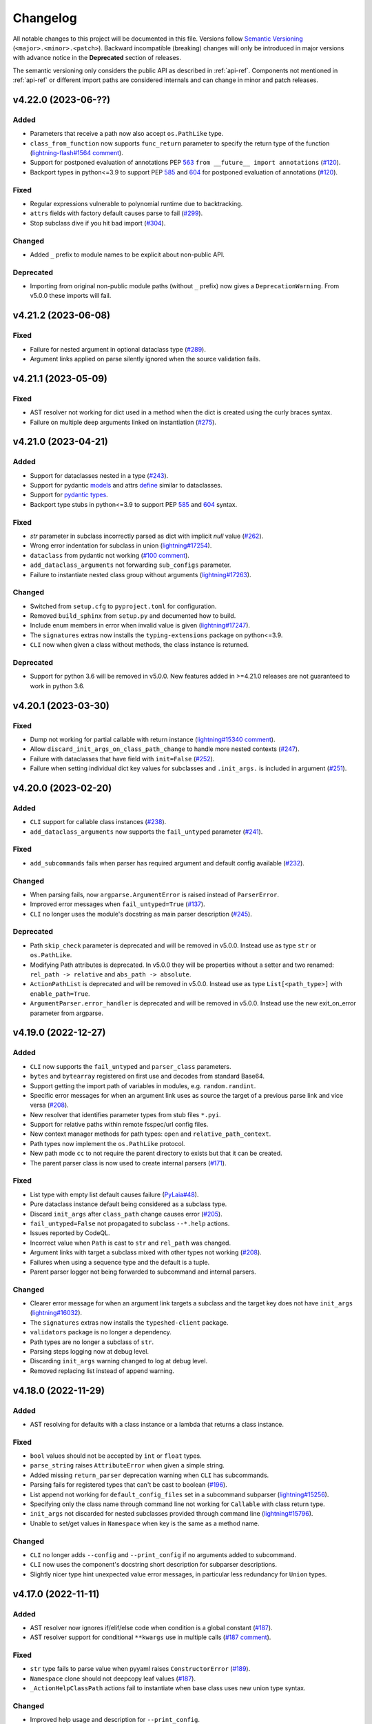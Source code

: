 Changelog
=========

All notable changes to this project will be documented in this file. Versions
follow `Semantic Versioning <https://semver.org/>`_
(``<major>.<minor>.<patch>``). Backward incompatible (breaking) changes will
only be introduced in major versions with advance notice in the **Deprecated**
section of releases.

The semantic versioning only considers the public API as described in
:ref:`api-ref`. Components not mentioned in :ref:`api-ref` or different import
paths are considered internals and can change in minor and patch releases.


v4.22.0 (2023-06-??)
--------------------

Added
^^^^^
- Parameters that receive a path now also accept ``os.PathLike`` type.
- ``class_from_function`` now supports ``func_return`` parameter to specify the
  return type of the function (`lightning-flash#1564 comment
  <https://github.com/Lightning-Universe/lightning-flash/pull/1564#discussion_r1218147330>`__).
- Support for postponed evaluation of annotations PEP `563
  <https://peps.python.org/pep-0563/>`__ ``from __future__ import annotations``
  (`#120 <https://github.com/omni-us/jsonargparse/issues/120>`__).
- Backport types in python<=3.9 to support PEP `585
  <https://peps.python.org/pep-0585/>`__ and `604
  <https://peps.python.org/pep-0604/>`__ for postponed evaluation of annotations
  (`#120 <https://github.com/omni-us/jsonargparse/issues/120>`__).

Fixed
^^^^^
- Regular expressions vulnerable to polynomial runtime due to backtracking.
- ``attrs`` fields with factory default causes parse to fail (`#299
  <https://github.com/omni-us/jsonargparse/issues/299>`__).
- Stop subclass dive if you hit bad import (`#304
  <https://github.com/omni-us/jsonargparse/issues/304>`__).

Changed
^^^^^^^
- Added ``_`` prefix to module names to be explicit about non-public API.

Deprecated
^^^^^^^^^^
- Importing from original non-public module paths (without ``_`` prefix) now
  gives a ``DeprecationWarning``. From v5.0.0 these imports will fail.


v4.21.2 (2023-06-08)
--------------------

Fixed
^^^^^
- Failure for nested argument in optional dataclass type (`#289
  <https://github.com/omni-us/jsonargparse/issues/289>`__).
- Argument links applied on parse silently ignored when the source validation
  fails.


v4.21.1 (2023-05-09)
--------------------

Fixed
^^^^^
- AST resolver not working for dict used in a method when the dict is created
  using the curly braces syntax.
- Failure on multiple deep arguments linked on instantiation (`#275
  <https://github.com/omni-us/jsonargparse/issues/275>`__).


v4.21.0 (2023-04-21)
--------------------

Added
^^^^^
- Support for dataclasses nested in a type (`#243
  <https://github.com/omni-us/jsonargparse/issues/243>`__).
- Support for pydantic `models <https://docs.pydantic.dev/usage/models/>`__ and
  attrs `define <https://www.attrs.org/en/stable/examples.html>`__ similar to
  dataclasses.
- Support for `pydantic types
  <https://docs.pydantic.dev/usage/types/#pydantic-types>`__.
- Backport type stubs in python<=3.9 to support PEP `585
  <https://peps.python.org/pep-0585/>`__ and `604
  <https://peps.python.org/pep-0604/>`__ syntax.

Fixed
^^^^^
- `str` parameter in subclass incorrectly parsed as dict with implicit `null`
  value (`#262 <https://github.com/omni-us/jsonargparse/issues/262>`__).
- Wrong error indentation for subclass in union (`lightning#17254
  <https://github.com/Lightning-AI/lightning/issues/17254>`__).
- ``dataclass`` from pydantic not working (`#100 comment
  <https://github.com/omni-us/jsonargparse/issues/100#issuecomment-1408413796>`__).
- ``add_dataclass_arguments`` not forwarding ``sub_configs`` parameter.
- Failure to instantiate nested class group without arguments (`lightning#17263
  <https://github.com/Lightning-AI/lightning/issues/17263>`__).

Changed
^^^^^^^
- Switched from ``setup.cfg`` to ``pyproject.toml`` for configuration.
- Removed ``build_sphinx`` from ``setup.py`` and documented how to build.
- Include enum members in error when invalid value is given
  (`lightning#17247
  <https://github.com/Lightning-AI/lightning/issues/17247>`__).
- The ``signatures`` extras now installs the ``typing-extensions`` package on
  python<=3.9.
- ``CLI`` now when given a class without methods, the class instance is
  returned.

Deprecated
^^^^^^^^^^
- Support for python 3.6 will be removed in v5.0.0. New features added in
  >=4.21.0 releases are not guaranteed to work in python 3.6.


v4.20.1 (2023-03-30)
--------------------

Fixed
^^^^^
- Dump not working for partial callable with return instance
  (`lightning#15340 comment
  <https://github.com/Lightning-AI/lightning/issues/15340#issuecomment-1439203008>`__).
- Allow ``discard_init_args_on_class_path_change`` to handle more nested
  contexts (`#247 <https://github.com/omni-us/jsonargparse/issues/247>`__).
- Failure with dataclasses that have field with ``init=False`` (`#252
  <https://github.com/omni-us/jsonargparse/issues/252>`__).
- Failure when setting individual dict key values for subclasses and
  ``.init_args.`` is included in argument (`#251
  <https://github.com/omni-us/jsonargparse/issues/251>`__).


v4.20.0 (2023-02-20)
--------------------

Added
^^^^^
- ``CLI`` support for callable class instances (`#238
  <https://github.com/omni-us/jsonargparse/issues/238>`__).
- ``add_dataclass_arguments`` now supports the ``fail_untyped`` parameter (`#241
  <https://github.com/omni-us/jsonargparse/issues/241>`__).

Fixed
^^^^^
- ``add_subcommands`` fails when parser has required argument and default config
  available (`#232 <https://github.com/omni-us/jsonargparse/issues/232>`__).

Changed
^^^^^^^
- When parsing fails, now ``argparse.ArgumentError`` is raised instead of
  ``ParserError``.
- Improved error messages when ``fail_untyped=True`` (`#137
  <https://github.com/omni-us/jsonargparse/issues/137>`__).
- ``CLI`` no longer uses the module's docstring as main parser description (`#245
  <https://github.com/omni-us/jsonargparse/issues/245>`__).

Deprecated
^^^^^^^^^^
- Path ``skip_check`` parameter is deprecated and will be removed in v5.0.0.
  Instead use as type ``str`` or ``os.PathLike``.
- Modifying Path attributes is deprecated. In v5.0.0 they will be properties
  without a setter and two renamed: ``rel_path -> relative`` and ``abs_path ->
  absolute``.
- ``ActionPathList`` is deprecated and will be removed in v5.0.0. Instead use as
  type ``List[<path_type>]`` with ``enable_path=True``.
- ``ArgumentParser.error_handler`` is deprecated and will be removed in v5.0.0.
  Instead use the new exit_on_error parameter from argparse.


v4.19.0 (2022-12-27)
--------------------

Added
^^^^^
- ``CLI`` now supports the ``fail_untyped`` and ``parser_class`` parameters.
- ``bytes`` and ``bytearray`` registered on first use and decodes from standard
  Base64.
- Support getting the import path of variables in modules, e.g.
  ``random.randint``.
- Specific error messages for when an argument link uses as source the target of
  a previous parse link and vice versa (`#208
  <https://github.com/omni-us/jsonargparse/issues/208>`__).
- New resolver that identifies parameter types from stub files ``*.pyi``.
- Support for relative paths within remote fsspec/url config files.
- New context manager methods for path types: ``open`` and
  ``relative_path_context``.
- Path types now implement the ``os.PathLike`` protocol.
- New path mode ``cc`` to not require the parent directory to exists but that it
  can be created.
- The parent parser class is now used to create internal parsers (`#171
  <https://github.com/omni-us/jsonargparse/issues/171>`__).

Fixed
^^^^^
- List type with empty list default causes failure (`PyLaia#48
  <https://github.com/jpuigcerver/PyLaia/issues/48>`__).
- Pure dataclass instance default being considered as a subclass type.
- Discard ``init_args`` after ``class_path`` change causes error (`#205
  <https://github.com/omni-us/jsonargparse/issues/205>`__).
- ``fail_untyped=False`` not propagated to subclass ``--*.help`` actions.
- Issues reported by CodeQL.
- Incorrect value when ``Path`` is cast to ``str`` and ``rel_path`` was changed.
- Argument links with target a subclass mixed with other types not working (`#208
  <https://github.com/omni-us/jsonargparse/issues/208>`__).
- Failures when using a sequence type and the default is a tuple.
- Parent parser logger not being forwarded to subcommand and internal parsers.

Changed
^^^^^^^
- Clearer error message for when an argument link targets a subclass and the
  target key does not have ``init_args`` (`lightning#16032
  <https://github.com/Lightning-AI/lightning/issues/16032>`__).
- The ``signatures`` extras now installs the ``typeshed-client`` package.
- ``validators`` package is no longer a dependency.
- Path types are no longer a subclass of ``str``.
- Parsing steps logging now at debug level.
- Discarding ``init_args`` warning changed to log at debug level.
- Removed replacing list instead of append warning.


v4.18.0 (2022-11-29)
--------------------

Added
^^^^^
- AST resolving for defaults with a class instance or a lambda that returns a
  class instance.

Fixed
^^^^^
- ``bool`` values should not be accepted by ``int`` or ``float`` types.
- ``parse_string`` raises ``AttributeError`` when given a simple string.
- Added missing ``return_parser`` deprecation warning when ``CLI`` has
  subcommands.
- Parsing fails for registered types that can't be cast to boolean (`#196
  <https://github.com/omni-us/jsonargparse/issues/196>`__).
- List append not working for ``default_config_files`` set in a subcommand
  subparser (`lightning#15256
  <https://github.com/Lightning-AI/lightning/issues/15256>`__).
- Specifying only the class name through command line not working for
  ``Callable`` with class return type.
- ``init_args`` not discarded for nested subclasses provided through command
  line (`lightning#15796
  <https://github.com/Lightning-AI/lightning/issues/15796>`__).
- Unable to set/get values in ``Namespace`` when key is the same as a method
  name.

Changed
^^^^^^^
- ``CLI`` no longer adds ``--config`` and ``--print_config`` if no arguments
  added to subcommand.
- ``CLI`` now uses the component's docstring short description for subparser
  descriptions.
- Slightly nicer type hint unexpected value error messages, in particular less
  redundancy for ``Union`` types.


v4.17.0 (2022-11-11)
--------------------

Added
^^^^^
- AST resolver now ignores if/elif/else code when condition is a global constant
  (`#187 <https://github.com/omni-us/jsonargparse/issues/187>`__).
- AST resolver support for conditional ``**kwargs`` use in multiple calls (`#187
  comment
  <https://github.com/omni-us/jsonargparse/issues/187#issuecomment-1295141338>`__).

Fixed
^^^^^
- ``str`` type fails to parse value when pyyaml raises ``ConstructorError``
  (`#189 <https://github.com/omni-us/jsonargparse/issues/189>`__).
- ``Namespace`` clone should not deepcopy leaf values (`#187
  <https://github.com/omni-us/jsonargparse/issues/187>`__).
- ``_ActionHelpClassPath`` actions fail to instantiate when base class uses new
  union type syntax.

Changed
^^^^^^^
- Improved help usage and description for ``--print_config``.
- Registering ``pathlib.Path`` types so that they are not shown as subclass
  types.


v4.16.0 (2022-10-28)
--------------------

Added
^^^^^
- Type ``Any`` now parses and instantiates classes when given dict that follows
  subclass specification (`lightning#15115
  <https://github.com/Lightning-AI/lightning/issues/15115>`__).
- Signature methods now accept skipping a number of positionals.
- Callable type hint with return type a class can now be given a subclass which
  produces a callable that returns an instance of the class.
- Support for Python 3.11.

Fixed
^^^^^
- Fail to import on Python 3.7 when typing_extensions not installed (`#178
  <https://github.com/omni-us/jsonargparse/issues/178>`__).
- Crashing when using set typehint with specified dtype (`#183
  <https://github.com/omni-us/jsonargparse/issues/183>`__).

Changed
^^^^^^^
- Using ``set_defaults`` on a config argument raises error and suggests to use
  ``default_config_files`` (`lightning#15174
  <https://github.com/Lightning-AI/lightning/issues/15174>`__).
- Trying to add a second config argument to a single parser raises an exception
  (`#169 <https://github.com/omni-us/jsonargparse/issues/169>`__).


v4.15.2 (2022-10-20)
--------------------

Fixed
^^^^^
- Regression introduced in `6e7ae6d
  <https://github.com/omni-us/jsonargparse/commit/6e7ae6dca41d2bdf081731c042bba9d08b6f228f>`__
  that produced cryptic error message when an invalid argument given (`#172
  <https://github.com/omni-us/jsonargparse/issues/172>`__).
- ``default_env`` not forwarded to subcommand parsers, causing environment
  variable names to not be shown in subcommand help (`lightning#12790
  <https://github.com/Lightning-AI/lightning/issues/12790>`__).
- Cannot override Callable ``init_args`` without passing the ``class_path``
  (`#174 <https://github.com/omni-us/jsonargparse/issues/174>`__).
- Positional subclass type incorrectly adds subclass help as positional.
- Order of types in ``Union`` not being considered.
- ``str`` type fails to parse values of the form ``^\w+: *``.
- ``parse_object`` does not consider given namespace for previous ``class_path``
  values.


v4.15.1 (2022-10-07)
--------------------

Fixed
^^^^^
- ``compute_fn`` of an argument link applied on parse not given subclass default
  ``init_args`` when loading from config.
- Subclass ``--*.help`` option not available when type is a ``Union`` mixed with
  not subclass types.
- Override of ``dict_kwargs`` items from command line not working.
- Multiple subclass ``init_args`` given through command line not being
  considered (`lightning#15007
  <https://github.com/Lightning-AI/lightning/pull/15007>`__).
- ``Union`` types required all subtypes to be supported when expected to be at
  least one subtype supported (`#168
  <https://github.com/omni-us/jsonargparse/issues/168>`__).


v4.15.0 (2022-09-27)
--------------------

Added
^^^^^
- ``set_defaults`` now supports subclass by name and normalization of import path.

Fixed
^^^^^
- Loop variable capture bug pointed out by lgtm.com.
- Issue with discard ``init_args`` when ``class_path`` not a subclass.
- No error shown when arguments given to class group that does not accept
  arguments (`#161 comment
  <https://github.com/omni-us/jsonargparse/issues/161#issuecomment-1256973565>`__).
- Incorrect replacement of ``**kwargs`` when ``*args`` present in parameter resolver.
- Override of ``class_path`` not discarding ``init_args`` when loading from
  config file.
- Invalid values given to the ``compute_fn`` of a argument link applied on parse
  without showing an understandable error message.

Changed
^^^^^^^
- Now ``UUID`` and ``timedelta`` types are registered on first use to avoid
  possibly unused imports.
- json/yaml dump sort now defaults to false for all python implementations.
- ``add_class_arguments`` will not add config load option if no added arguments.


v4.14.1 (2022-09-26)
--------------------

Fixed
^^^^^
- Making ``import_docstring_parse`` a deprecated function only for
  pytorch-lightning backward compatibility.


v4.14.0 (2022-09-14)
--------------------

Added
^^^^^
- Support for ``os.PathLike`` as typehint (`#159
  <https://github.com/omni-us/jsonargparse/issues/159>`__).
- Also show known subclasses in help for ``Type[<type>]``.
- Support for attribute docstrings (`#150
  <https://github.com/omni-us/jsonargparse/issues/150>`__).
- Way to configure parsing docstrings with a single style.

Fixed
^^^^^
- Subclass nested argument incorrectly loaded as subclass config (`#159
  <https://github.com/omni-us/jsonargparse/issues/159>`__).
- Append to list not working for ``default_config_files`` in subcommands (`#157
  <https://github.com/omni-us/jsonargparse/issues/157>`__).


v4.13.3 (2022-09-06)
--------------------

Fixed
^^^^^
- Failure to parse when subcommand has no options (`#158
  <https://github.com/omni-us/jsonargparse/issues/158>`__).
- Optional packages being imported even though not used.
- Append to list not working for ``default_config_files`` (`#157
  <https://github.com/omni-us/jsonargparse/issues/157>`__).


v4.13.2 (2022-08-31)
--------------------

Fixed
^^^^^
- Failure to print help when ``object`` used as type hint.
- Failure to parse init args when type hint is union of str and class.
- Handle change of non-existent file exception type in latest fsspec version.


v4.13.1 (2022-08-05)
--------------------

Fixed
^^^^^
- Regression that caused parse to fail when providing ``init_args`` from command
  line and the subclass default set as a dict.


v4.13.0 (2022-08-03)
--------------------

Added
^^^^^
- Support setting through command line individual dict items without replacing
  (`#133 comment
  <https://github.com/omni-us/jsonargparse/issues/133#issuecomment-1194305222>`__).
- Support ``super()`` with non-immediate method resolution order parameter (`#153
  <https://github.com/omni-us/jsonargparse/issues/153>`__).

Fixed
^^^^^
- Mypy fails to find jsonargparse type hints (`#151
  <https://github.com/omni-us/jsonargparse/issues/151>`__).
- For multiple ``dict_kwargs`` command line arguments only the last one was
  kept.
- Positional ``list`` with subtype causing crash (`#154
  <https://github.com/omni-us/jsonargparse/issues/154>`__).


v4.12.0 (2022-07-22)
--------------------

Added
^^^^^
- Instantiation links now support multiple sources.
- AST resolver now supports ``cls()`` class instantiation in ``classmethod``
  (`#146 <https://github.com/omni-us/jsonargparse/issues/146>`__).
- AST resolver now supports ``pop`` and ``get`` from ``**kwargs``.

Fixed
^^^^^
- `file:///` scheme not working in windows (`#144
  <https://github.com/omni-us/jsonargparse/issues/144>`__).
- Instantiation links with source an entire subclass incorrectly showed
  ``--*.help``.
- Ensure AST-based parameter resolver handles value-less type annotations without error
  (`#148 <https://github.com/omni-us/jsonargparse/issues/148>`__).
- Discarding ``init_args`` on ``class_path`` change not working for ``Union``
  with mixed non-subclass types.
- In some cases debug logs not shown even though ``JSONARGPARSE_DEBUG`` set.

Changed
^^^^^^^
- Instantiation links with source an entire class no longer requires to have a
  compute function.
- Instantiation links no longer restricted to first nesting level.
- AST parameter resolver now only logs debug messages instead of failing (`#146
  <https://github.com/omni-us/jsonargparse/issues/146>`__).
- Documented AST resolver support for ``**kwargs`` use in property.


v4.11.0 (2022-07-12)
--------------------

Added
^^^^^
- ``env_prefix`` property now also accepts boolean. If set to False, no prefix
  is used for environment variable names (`#145
  <https://github.com/omni-us/jsonargparse/pull/145>`__).
- ``link_arguments`` support target being an entire subclass object
  (`lightning#13539
  <https://github.com/Lightning-AI/lightning/discussions/13539>`__).

Fixed
^^^^^
- Method resolution order not working correctly in parameter resolvers (`#143
  <https://github.com/omni-us/jsonargparse/issues/143>`__).

Deprecated
^^^^^^^^^^
- ``env_prefix`` property will no longer accept ``None`` in v5.0.0.


v4.10.2 (2022-07-01)
--------------------

Fixed
^^^^^
- AST resolver fails for ``self._kwargs`` assign when a type hint is added.


v4.10.1 (2022-06-29)
--------------------

Fixed
^^^^^
- "Component not supported" crash instead of no parameters (`#141
  <https://github.com/omni-us/jsonargparse/issues/141>`__).
- Default from ``default_config_files`` not shown in help when argument has no
  default.
- Only ``init_args`` in later config overwrites instead of updates (`#142
  <https://github.com/omni-us/jsonargparse/issues/142>`__).


v4.10.0 (2022-06-21)
--------------------

Added
^^^^^
- Signature parameters resolved by inspecting the source code with ASTs
  (`lightning#11653
  <https://github.com/Lightning-AI/lightning/issues/11653>`__).
- Support init args for unresolved parameters in subclasses (`#114
  <https://github.com/omni-us/jsonargparse/issues/114>`__).
- Allow providing a config with ``init_args`` but no ``class_path`` (`#113
  <https://github.com/omni-us/jsonargparse/issues/113>`__).

Fixed
^^^^^
- ``dump`` with ``skip_default=True`` not working for subclasses without
  ``init_args`` and when a default value requires serializing.
- ``JSONARGPARSE_DEFAULT_ENV`` should have precedence over given value.
- Giving an invalid class path and then init args would print a misleading error
  message about the init arg instead of the class.
- In some cases ``print_config`` could output invalid values. Now a lenient
  check is done while dumping.
- Resolved some issues related to the logger property and reconplogger.
- Single dash ``'-'`` incorrectly parsed as ``[None]``.

Changed
^^^^^^^
- ``dataclasses`` no longer an optional, now an install require on python 3.6.
- Parameters of type ``POSITIONAL_OR_KEYWORD`` now considered ``KEYWORD`` (`#98
  <https://github.com/omni-us/jsonargparse/issues/98>`__).
- Some refactoring mostly related but not limited to the new AST support.
- ``JSONARGPARSE_DEBUG`` now also sets the reconplogger level to ``DEBUG``.
- Renamed the test files to follow the more standard ``test_*.py`` pattern.
- Now ``bool(Namespace())`` evaluates to ``False``.
- When a ``class_path`` is overridden, now only the config values that the new
  subclass doesn't accept are discarded.

Deprecated
^^^^^^^^^^
- ``logger`` property will no longer accept ``None`` in v5.0.0.


v4.9.0 (2022-06-01)
-------------------

Fixed
^^^^^
- ActionsContainer not calling ``LoggerProperty.__init__``.
- For type ``Union[type, List[type]`` when previous value is ``None`` then
  ``--arg+=elem`` should result in a list with single element.

Changed
^^^^^^^
- ``Literal`` options now shown in metavar like choices (`#106
  <https://github.com/omni-us/jsonargparse/issues/106>`__).
- ``tuple`` metavar now shown as ``[ITEM,...]``.
- Required arguments with ``None`` default now shown without brackets in usage.
- Improved description of ``--print_config`` in help.


v4.8.0 (2022-05-26)
-------------------

Added
^^^^^
- Support append to lists both from command line and config file (`#85
  <https://github.com/omni-us/jsonargparse/issues/85>`__).
- New ``register_unresolvable_import_paths`` function to allow getting the
  import paths of objects that don't have a proper ``__module__`` attribute
  (`lightning#13092
  <https://github.com/Lightning-AI/lightning/issues/13092>`__).
- New unit test for merge of config file ``init_args`` when ``class_path`` does
  not change (`#89 <https://github.com/omni-us/jsonargparse/issues/89>`__).

Changed
^^^^^^^
- Replaced custom pre-commit script with a .pre-commit-config.yaml file.
- All warnings are now caught in unit tests.
- Moved ``return_parser`` tests to deprecated tests module.


v4.7.3 (2022-05-10)
-------------------

Fixed
^^^^^
- ``sub_add_kwargs`` not propagated for parameters of final classes.
- New union syntax not working (`#136
  <https://github.com/omni-us/jsonargparse/issues/136>`__).


v4.7.2 (2022-04-29)
-------------------

Fixed
^^^^^
- Make ``import_docstring_parse`` backward compatible to support released
  versions of ``LightningCLI`` (`lightning#12918
  <https://github.com/Lightning-AI/lightning/pull/12918>`__).


v4.7.1 (2022-04-26)
-------------------

Fixed
^^^^^
- Properly catch exceptions when parsing docstrings (`lightning#12883
  <https://github.com/Lightning-AI/lightning/issues/12883>`__).


v4.7.0 (2022-04-20)
-------------------

Fixed
^^^^^
- Failing to parse strings that look like timestamps (`#135
  <https://github.com/omni-us/jsonargparse/issues/135>`__).
- Correctly consider nested mapping type without args as supported.
- New registered types incorrectly considered as class type.

Changed
^^^^^^^
- Final classes now added as group of actions instead of one typehint action.
- ``@final`` decorator now an import from typing_extensions if available.
- Exporting ``ActionsContainer`` to show respective methods in documentation.
- Raise ValueError when logger property given dict with unexpected key.


v4.6.0 (2022-04-11)
-------------------

Added
^^^^^
- Dump option to exclude entries whose value is the same as the default (`#91
  <https://github.com/omni-us/jsonargparse/issues/91>`__).
- Support specifying ``class_path`` only by name for known subclasses (`#84
  <https://github.com/omni-us/jsonargparse/issues/84>`__).
- ``add_argument`` with subclass type now also adds ``--*.help`` option.
- Support shorter subclass command line arguments by not requiring to have
  ``.init_args.``.
- Support for ``Literal`` backport from typing_extensions on python 3.7.
- Support nested subclass ``--*.help CLASS`` options.

Changed
^^^^^^^
- ``class_path``'s on parse are now normalized to shortest form.


v4.5.0 (2022-03-29)
-------------------

Added
^^^^^
- ``capture_parser`` function to get the parser object from a cli function.
- ``dump_header`` property to set header for yaml/jsonnet dumpers (`#79
  <https://github.com/omni-us/jsonargparse/issues/79>`__).
- ``Callable`` type now supports callable classes (`#110
  <https://github.com/omni-us/jsonargparse/issues/110>`__).

Fixed
^^^^^
- Bug in check for ``class_path``, ``init_args`` dicts.
- Module mocks in cli_tests.py.

Changed
^^^^^^^
- Moved argcomplete code from core to optionals module.
- ``Callable`` no longer a simple registered type.
- Import paths are now serialized as its shortest form.
- ``Callable`` default now shown in help as full import path.
- Moved typehint code from core to typehint module.
- Ignore argument links when source/target subclass does not have parameter
  (`#129 <https://github.com/omni-us/jsonargparse/issues/129>`__).
- Swapped order of argument links in help to ``source --> target``.

Deprecated
^^^^^^^^^^
- ``CLI``'s ``return_parser`` parameter will be removed in v5.0.0.


v4.4.0 (2022-03-18)
-------------------

Added
^^^^^
- Environment variables to enable features without code change:
    - ``JSONARGPARSE_DEFAULT_ENV`` to enable environment variable parsing.
    - ``JSONARGPARSE_DEBUG`` to print of stack trace on parse failure.

Fixed
^^^^^
- No error message for unrecognized arguments (`lightning#12303
  <https://github.com/Lightning-AI/lightning/issues/12303>`__).

Changed
^^^^^^^
- Use yaml.CSafeLoader for yaml loading if available.


v4.3.1 (2022-03-01)
-------------------

Fixed
^^^^^
- Incorrect use of ``yaml_load`` with jsonnet parser mode (`#125
  <https://github.com/omni-us/jsonargparse/issues/125>`__).
- Load of subconfigs not correctly changing working directory (`#125
  <https://github.com/omni-us/jsonargparse/issues/125>`__).
- Regression introduced in commit 97e4567 fixed and updated unit test to prevent
  it (`#128 <https://github.com/omni-us/jsonargparse/issues/128>`__).
- ``--print_config`` fails for subcommands when ``default_env=True`` (`#126
  <https://github.com/omni-us/jsonargparse/issues/126>`__).


v4.3.0 (2022-02-22)
-------------------

Added
^^^^^
- Subcommands now also consider parent parser's ``default_config_files``
  (`lightning#11622
  <https://github.com/Lightning-AI/lightning/pull/11622>`__).
- Automatically added group config load options are now shown in the help #121.

Fixed
^^^^^
- Dumper for ``jsonnet`` should be json instead of yaml (`#123
  <https://github.com/omni-us/jsonargparse/issues/123>`__).
- ``jsonnet`` import path not working correctly (`#122
  <https://github.com/omni-us/jsonargparse/issues/122>`__).

Changed
^^^^^^^
- ``ArgumentParser`` objects are now pickleable (`lightning#12011
  <https://github.com/Lightning-AI/lightning/pull/12011>`__).


v4.2.0 (2022-02-09)
-------------------

Added
^^^^^
- ``object_path_serializer`` and ``import_object`` support class methods #99.
- ``parser_mode`` is now a property that when set, propagates to subparsers.
- ``add_method_arguments`` also add parameters from same method of parent
  classes when ``*args`` or ``**kwargs`` present.

Fixed
^^^^^
- Optional Enum types incorrectly adding a ``--*.help`` argument.
- Specific errors for invalid value for ``--*.help class_path``.


v4.1.4 (2022-01-26)
-------------------

Fixed
^^^^^
- Subcommand parsers not using the parent's ``parser_mode``.
- Namespace ``__setitem__`` failing when key corresponds to a nested dict.


v4.1.3 (2022-01-24)
-------------------

Fixed
^^^^^
- String within curly braces parsed as dict due to yaml spec implicit values.


v4.1.2 (2022-01-20)
-------------------

Fixed
^^^^^
- Namespace TypeError with non-str inputs (`#116
  <https://github.com/omni-us/jsonargparse/issues/116>`__).
- ``print_config`` failing on subclass with required arguments (`#115
  <https://github.com/omni-us/jsonargparse/issues/115>`__).


v4.1.1 (2022-01-13)
-------------------

Fixed
^^^^^
- Bad config merging in ``handle_subcommands`` (`lightning#10859
  <https://github.com/Lightning-AI/lightning/issues/10859>`__).
- Unit tests failing with argcomplete>=2.0.0.


v4.1.0 (2021-12-06)
-------------------

Added
^^^^^
- ``set_loader`` function to allow replacing default yaml loader or adding a
  new parser mode.
- ``set_dumper`` function to allow changing default dump formats or adding new
  named dump formats.
- ``parser_mode='omegaconf'`` option to use OmegaConf as a loader, adding
  variable interpolation support.

Fixed
^^^^^
- ``class_from_function`` missing dereference of string return type (`#105
  <https://github.com/omni-us/jsonargparse/issues/105>`__).


v4.0.4 (2021-11-29)
-------------------

Fixed
^^^^^
- Linking of attributes applied on instantiation ignoring compute_fn.
- Show full class paths in ``--*.help`` description to avoid misinterpretation.
- ``--*.help`` action failing when fail_untyped and/or skip is required. (`#101
  <https://github.com/omni-us/jsonargparse/issues/101>`__).
- Raise exception if lazy_instance called with invalid lazy_kwargs.
- Only add subclass defaults on defaults merging (`#103
  <https://github.com/omni-us/jsonargparse/issues/103>`__).
- Strict type and required only on final config check (`#31
  <https://github.com/omni-us/jsonargparse/issues/31>`__).
- instantiate_classes failing for type hints with ``nargs='+'``.
- Useful error message when init_args value invalid.
- Specific error message when subclass dict has unexpected keys.
- Removed unnecessary recursive calls causing slow parsing.


v4.0.3 (2021-11-23)
-------------------

Fixed
^^^^^
- Command line parsing of init_args failing with subclasses without a default.
- get_default failing when destination key does not exist in default config file.
- Fixed issue with empty help string caused by a change in argparse python 3.9.


v4.0.2 (2021-11-22)
-------------------

Fixed
^^^^^
- Specifying init_args from the command line resulting in empty namespace when
  no prior class_path given.
- Fixed command line parsing of class_path and init_args options within
  subcommand.
- lazy_instance of final class leading to incorrect default that includes
  class_path and init_args.
- add_subclass_arguments not accepting a default keyword parameter.
- Make it possible to disable deprecation warnings.


v4.0.0 (2021-11-16)
-------------------

Added
^^^^^
- New Namespace class that natively supports nesting and avoids flat/dict
  conversions.
- python 3.10 is now supported and included in circleci tests.
- Readme changed to use doctest and tests are run in github workflow.
- More type hints throughout the code base.
- New unit tests to increase coverage.
- Include dataclasses extras require for tox testing.
- Automatic namespace to dict for link based on target or compute_fn type.

Fixed
^^^^^
- Fixed issues related to conflict namespace base.
- Fixed the parsing of ``Dict[int, str]`` type (`#87
  <https://github.com/omni-us/jsonargparse/issues/87>`__).
- Fixed inner relative config with for commented tests for parse_env and CLI.
- init_args from default_config_files not discarded when class_path is
  overridden.
- Problems with class instantiation for parameters of final classes.
- dump/save not removing linked target keys.
- lazy_instance not working with torch.nn.Module (`#96
  <https://github.com/omni-us/jsonargparse/issues/96>`__).

Changed
^^^^^^^
- General refactoring and cleanup related to new Namespace class.
- Parsed values from ActionJsonSchema/ActionJsonnet are now dict instead of
  Namespace.
- Removed support for python 3.5 and related code cleanup.
- contextvars package is now an install require for python 3.6.
- Deprecations are now shown as JsonargparseDeprecationWarning.

Deprecated
^^^^^^^^^^
- ArgumentParser's ``parse_as_dict`` option will be removed in v5.0.0.
- ArgumentParser's ``instantiate_subclasses`` method will be removed in v5.0.0.

Removed
^^^^^^^
- python 3.5 is no longer supported.


v3.19.4 (2021-10-04)
--------------------

Fixed
^^^^^
- self.logger undefined on SignatureArguments (`#92
  <https://github.com/omni-us/jsonargparse/issues/92>`__).
- Fix linking for deep targets (`#75
  <https://github.com/omni-us/jsonargparse/pull/75>`__).
- Fix import_object failing with "not enough values to unpack" (`#94
  <https://github.com/omni-us/jsonargparse/issues/94>`__).
- Yaml representer error when dumping unregistered default path type.


v3.19.3 (2021-09-16)
--------------------

Fixed
^^^^^
- add_subclass_arguments with required=False failing on instantiation (`#83
  <https://github.com/omni-us/jsonargparse/issues/83>`__).


v3.19.2 (2021-09-09)
--------------------

Fixed
^^^^^
- add_subclass_arguments with required=False failing when not given (`#83
  <https://github.com/omni-us/jsonargparse/issues/83>`__).


v3.19.1 (2021-09-03)
--------------------

Fixed
^^^^^
- Repeated instantiation of dataclasses (`lightning#9207
  <https://github.com/Lightning-AI/lightning/issues/9207>`__).


v3.19.0 (2021-08-27)
--------------------

Added
^^^^^
- ``save`` now supports saving to an fsspec path (`#86
  <https://github.com/omni-us/jsonargparse/issues/86>`__).

Fixed
^^^^^
- Multifile save not working correctly for subclasses (`#63
  <https://github.com/omni-us/jsonargparse/issues/63>`__).
- ``link_arguments`` not working for subcommands (`#82
  <https://github.com/omni-us/jsonargparse/issues/82>`__).

Changed
^^^^^^^
- Multiple subcommand settings without explicit subcommand is now a warning
  instead of exception.


v3.18.0 (2021-08-18)
--------------------

Added
^^^^^
- Support for parsing ``Mapping`` and ``MutableMapping`` types.
- Support for parsing ``frozenset``, ``MutableSequence`` and ``MutableSet`` types.

Fixed
^^^^^
- Don't discard ``init_args`` with non-changing ``--*.class_path`` argument.
- Don't ignore ``KeyError`` in call to instantiate_classes (`#81
  <https://github.com/omni-us/jsonargparse/issues/81>`__).
- Optional subcommands fail with a KeyError (`#68
  <https://github.com/omni-us/jsonargparse/issues/68>`__).
- Conflicting namespace for subclass key in subcommand.
- ``instantiate_classes`` not working for subcommand keys (`#70
  <https://github.com/omni-us/jsonargparse/issues/70>`__).
- Proper file not found message from _ActionConfigLoad (`#64
  <https://github.com/omni-us/jsonargparse/issues/64>`__).
- ``parse_path`` not parsing inner config files.

Changed
^^^^^^^
- Docstrings no longer supported for python 3.5.
- Show warning when ``--*.class_path`` discards previous ``init_args``.
- Trigger error when ``parse_args`` called with non-string value.
- ActionParser accepts both title and help, title having preference.
- Multiple subcommand settings allowed if explicit subcommand given.


v3.17.0 (2021-07-19)
--------------------

Added
^^^^^
- ``datetime.timedelta`` now supported as a type.
- New function ``class_from_function`` to add signature of functions that
  return an instantiated class.

Fixed
^^^^^
- ``--*.init_args.*`` causing crash when overriding value from config file.


v3.16.1 (2021-07-13)
--------------------

Fixed
^^^^^
- Signature functions not working for classes implemented with ``__new__``.
- ``instantiate_classes`` failing when keys not present in config object.


v3.16.0 (2021-07-05)
--------------------

Added
-----
- ``lazy_instance`` function for serializable class type defaults.
- Support for parsing multiple matched default config files (`#58
  <https://github.com/omni-us/jsonargparse/issues/58>`__).

Fixed
^^^^^
- ``--*.class_path`` and ``--*.init_args.*`` arguments not being parsed.
- ``--help`` broken when default_config_files fail to parse (`#60
  <https://github.com/omni-us/jsonargparse/issues/60>`__).
- Pattern in default_config_files not using sort.


v3.15.0 (2021-06-22)
--------------------

Added
^^^^^
- Decorator for final classes and an is_final_class function to test it.
- Support for final classes as type hint.
- ``add_subclass_arguments`` now supports multiple classes given as tuple.
- ``add_subclass_arguments`` now supports the instantiate parameter.

Fixed
^^^^^
- Parsing of relative paths inside inner configs for type hint actions.


v3.14.0 (2021-06-08)
--------------------

Added
^^^^^
- Method ``instantiate_classes`` that instantiates subclasses and class groups.
- Support for ``link_arguments`` that are applied on instantiation.
- Method ``add_subclass_arguments`` now supports skipping of arguments.
- Added support for Type in type hints (`#59
  <https://github.com/omni-us/jsonargparse/issues/59>`__).

Fixed
^^^^^
- Custom string template to avoid problems with percent symbols in docstrings.


v3.13.1 (2021-06-03)
--------------------

Fixed
^^^^^
- Type hint Any not correctly serializing Enum and registered type values.


v3.13.0 (2021-06-02)
--------------------

Added
^^^^^
- Inner config file support for subclass type hints in signatures and CLI (`#57
  <https://github.com/omni-us/jsonargparse/issues/57>`__).
- Forward fail_untyped setting to nested subclass type hints.

Fixed
^^^^^
- With fail_untyped=True use type from default value instead of Any.
- Registered types and typing types incorrectly considered subclass types.

Changed
^^^^^^^
- Better structure of type hint error messages to ease understanding.


v3.12.1 (2021-05-19)
--------------------

Fixed
^^^^^
- ``--print_config`` can now be given before other arguments without value.
- Fixed conversion of flat namespace to dict when there is a nested empty namespace.
- Fixed issue with get_defaults with default config file and parse_as_dict=False.
- Fixed bug in save which failed when there was an int key.

Changed
^^^^^^^
- ``--print_config`` now only receives a value with ``=`` syntax.
- ``add_{class,method,function,dataclass}_arguments`` now return a list of
  added arguments.


v3.12.0 (2021-05-13)
--------------------

Added
^^^^^
- Path support for fsspec file systems using the 's' mode flag.
- set_config_read_mode function that can enable fsspec for config reading.
- Option for print_config and dump with help as yaml comments.

Changed
^^^^^^^
- print_config only added to parsers when ActionConfigFile is added.

Deprecated
^^^^^^^^^^
- set_url_support functionality now should be done with set_config_read_mode.


v3.11.2 (2021-05-03)
--------------------

Fixed
^^^^^
- Link argument arrow ``<=`` can be confused as less or equal, changed to
  ``<--``.


v3.11.1 (2021-04-30)
--------------------

Fixed
^^^^^
- add_dataclass_arguments not making parameters without default as required (`#54
  <https://github.com/omni-us/jsonargparse/issues/54>`__).
- Removed from signature add methods required option included by mistake.


v3.11.0 (2021-04-27)
--------------------

Added
^^^^^
- CLI now has ``--config`` options at subcommand and subsubcommand levels.
- CLI now adds subcommands with help string taken from docstrings.
- print_config at subcommand level for global config with implicit subcommands.
- New Path_drw predefined type.
- Type hint arguments now support ``nargs='?'``.
- Signature methods can now skip arguments within init_args of subclasses.

Changed
^^^^^^^
- Removed skip_check from ActionPathList which was never implemented.

Deprecated
^^^^^^^^^^
- ActionPath should no longer be used, instead paths are given as type.

Fixed
^^^^^
- Actions not being applied for subsubcommand values.
- handle_subcommands not correctly inferring subsubcommand.


v3.10.1 (2021-04-24)
--------------------

Changed
^^^^^^^
- fail_untyped now adds untyped parameters as type Any and if no default
  then default set to None.

Fixed
^^^^^
- ``--*.help`` option being added for non-subclass types.
- Iterable and Sequence types not working for python>=3.7 (`#53
  <https://github.com/omni-us/jsonargparse/issues/53>`__).


v3.10.0 (2021-04-19)
--------------------

Added
^^^^^
- set_defaults method now works for arguments within subcommands.
- CLI set_defaults option to allow overriding of defaults.
- CLI return_parser option to ease inclusion in documentation.
- save_path_content attribute to save paths content on config save.
- New ``link_arguments`` method to derive an argument value from others.
- print_config now includes subclass init_args if class_path given.
- Subclass type hints now also have a ``--*.help`` option.

Changed
^^^^^^^
- Signature parameters whose name starts with "_" are skipped.
- The repr of Path now has the form ``Path_{mode}(``.

Fixed
^^^^^
- CLI now does instantiate_subclasses before running.


v3.9.0 (2021-04-09)
-------------------

Added
^^^^^
- New method add_dataclass_arguments.
- Dataclasses are now supported as a type.
- New predefined type Path_dc.
- Experimental Callable type support.
- Signature methods with nested key can be made required.
- Support for Literal types.
- New option in signatures methods to not fail for untyped required.

Changed
^^^^^^^
- Generation of yaml now uses internally pyyaml's safe_dump.
- New cleaner implementation for type hints support.
- Moved deprecated code to a module specific for this.
- Path types repr now has format Path(rel[, cwd=dir]).
- instantiate_subclasses now always returns a dict.

Deprecated
^^^^^^^^^^
- ActionEnum should no longer be used, instead enums are given as type.

Fixed
^^^^^
- Deserialization of types not being done for nested config files.


v3.8.1 (2021-03-22)
-------------------

Fixed
^^^^^
- Help fails saying required args missing if default config file exists (`#48
  <https://github.com/omni-us/jsonargparse/issues/48>`__).
- ActionYesNo arguments failing when parsing from environment variable (`#49
  <https://github.com/omni-us/jsonargparse/issues/49>`__).


v3.8.0 (2021-03-22)
-------------------

Added
^^^^^
- Path class now supports home prefix '~' (`#45
  <https://github.com/omni-us/jsonargparse/issues/45>`__).
- yaml/json dump kwargs can now be changed via attributes dump_yaml_kwargs and
  dump_json_kwargs.

Changed
^^^^^^^
- Now by default dump/save/print_config preserve the add arguments and argument
  groups order (only CPython>=3.6) (`#46
  <https://github.com/omni-us/jsonargparse/issues/46>`__).
- ActionParser group title now defaults to None if not given (`#47
  <https://github.com/omni-us/jsonargparse/issues/47>`__).
- Add argument with type Enum or type hint giving an action now raises error
  (`#45 <https://github.com/omni-us/jsonargparse/issues/45>`__).
- Parser help now also considers default_config_files and shows which config file
  was loaded (`#47 <https://github.com/omni-us/jsonargparse/issues/47>`__).
- get_default method now also considers default_config_files.
- get_defaults now raises ParserError if default config file not valid.

Fixed
^^^^^
- default_config_files property not removing help group when setting None.


v3.7.0 (2021-03-17)
-------------------

Changed
^^^^^^^
- ActionParser now moves all actions to the parent parser.
- The help of ActionParser arguments is now shown in the main help (`#41
  <https://github.com/omni-us/jsonargparse/issues/41>`__).

Fixed
^^^^^
- Use of required in ActionParser parsers not working (`#43
  <https://github.com/omni-us/jsonargparse/issues/43>`__).
- Nested options with names including dashes not working (`#42
  <https://github.com/omni-us/jsonargparse/issues/42>`__).
- DefaultHelpFormatter not properly using env_prefix to show var names.


v3.6.0 (2021-03-08)
-------------------

Added
^^^^^
- Function to register additional types for use in parsers.
- Type hint support for complex and UUID classes.

Changed
^^^^^^^
- PositiveInt and NonNegativeInt now gives error instead of silently truncating
  when given float.
- Types created with restricted_number_type and restricted_string_type now share
  a common TypeCore base class.

Fixed
^^^^^
- ActionOperators not give error if type already registered.
- List[Tuple] types not working correctly.
- Some nested dicts kept as Namespace by dump.


v3.5.1 (2021-02-26)
-------------------

Fixed
^^^^^
- Parsing of relative paths in default_config_files not working.
- Description of tuple type in the readme.


v3.5.0 (2021-02-12)
-------------------

Added
^^^^^
- Tuples with ellipsis are now supported (`#40
  <https://github.com/omni-us/jsonargparse/issues/40>`__).

Fixed
^^^^^
- Using dict as type incorrectly considered as class requiring class_path.
- Nested tuples were not working correctly (`#40
  <https://github.com/omni-us/jsonargparse/issues/40>`__).


v3.4.1 (2021-02-03)
-------------------

Fixed
^^^^^
- CLI crashed for class method when zero args given after subcommand.
- Options before subcommand provided in config file gave subcommand not given.
- Arguments in groups without help not showing required, type and default.
- Required arguments help incorrectly showed null default value.
- Various improvements and fixes to the readme.


v3.4.0 (2021-02-01)
-------------------

Added
^^^^^
- Save with multifile=True now creates original jsonnet file for ActionJsonnet.
- default_config_files is now a property of parser objects.
- Table in readme to ease understanding of extras requires for optional features
  (`#38 <https://github.com/omni-us/jsonargparse/issues/38>`__).

Changed
^^^^^^^
- Save with multifile=True uses file extension to choose json or yaml format.

Fixed
^^^^^
- Better exception message when using ActionJsonSchema and jsonschema not
  installed (`#38 <https://github.com/omni-us/jsonargparse/issues/38>`__).


v3.3.2 (2021-01-22)
-------------------

Fixed
^^^^^
- Changed actions so that keyword arguments are visible in API.
- Fixed save method short description which was copy paste of dump.
- Added missing docstring in instantiate_subclasses method.
- Fixed crash when using ``--help`` and ActionConfigFile not given help string.
- Standardized capitalization and punctuation of: help, config, version.


v3.3.1 (2021-01-08)
-------------------

Fixed
^^^^^
- instantiate_subclasses work properly when init_args not present.
- Addressed a couple of issues pointed out by sonarcloud.


v3.3.0 (2021-01-08)
-------------------

Added
^^^^^
- New add_subclass_arguments method to add as type with a specific help option.


v3.2.1 (2020-12-30)
-------------------

Added
^^^^^
- Automatic Optional for arguments with default None (`#30
  <https://github.com/omni-us/jsonargparse/issues/30>`__).
- CLI now supports running methods from classes.
- Signature arguments can now be loaded from independent config files (`#32
  <https://github.com/omni-us/jsonargparse/issues/32>`__).
- add_argument now supports enable_path for type based on jsonschema.
- print_config can now be given as value skip_null to exclude null entries.

Changed
^^^^^^^
- Improved description of parser used as standalone and for ActionParser (`#34
  <https://github.com/omni-us/jsonargparse/issues/34>`__).
- Removed ``__cwd__`` and top level ``__path__`` that were not needed.

Fixed
^^^^^
- ActionYesNo argument in help the type is now bool.
- Correctly skip self in add_method_arguments for inherited methods.
- Prevent failure of dump in cleanup_actions due to new _ActionConfigLoad.
- Prevent failure in save_paths for dict with int keys.
- Avoid duplicate config check failure message with subcommands.


v3.1.0 (2020-12-09)
-------------------

Added
^^^^^
- Support for multiple levels of subcommands (`#29
  <https://github.com/omni-us/jsonargparse/issues/29>`__).
- Default description of subcommands explaining use of ``--help``.


v3.0.1 (2020-12-02)
-------------------

Fixed
^^^^^
- add_class_arguments incorrectly added arguments from ``__call__`` instead
  of ``__init__`` for callable classes.


v3.0.0 (2020-12-01)
-------------------

Added
^^^^^
- Functions to add arguments from classes, methods and functions.
- CLI function that allows creating a line command line interface with a single
  line of code inspired by Fire.
- Typing module that includes predefined types and type generator functions
  for paths and restricted numbers/strings.
- Extended support to add_argument type to allow complex type hints.
- Parsers now include ``--print_config`` option to dump defaults.
- Support argcomplete for tab completion of arguments.

Changed
^^^^^^^
- ArgumentParsers by default now use as error_handler the
  usage_and_exit_error_handler.
- error_handler and formatter_class no longer accept as value a string.
- Changed SimpleNamespace to Namespace to avoid unnecessary differences with
  argparse.

Deprecated
^^^^^^^^^^
- ActionOperators should no longer be used, the new alternative is
  restricted number types.


v2.X.X
------

The change log was introduced in v3.0.0. For details of the changes for previous
versions take a look at the git log. It more or less reads like a change log.

